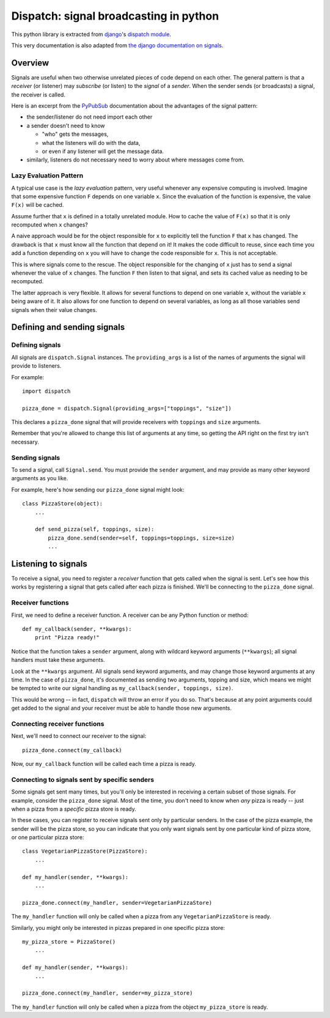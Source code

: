 Dispatch: signal broadcasting in python
****************************************

This python library is extracted from `django`_'s `dispatch module`_.

This very documentation is also adapted from `the django documentation on signals`_.

.. _django: http://djangoproject.com
.. _dispatch module: http://code.djangoproject.com/browser/django/trunk/django/dispatch
.. _the django documentation on signals: http://docs.djangoproject.com/en/1.1/topics/signals/

Overview
========

Signals are useful when two otherwise unrelated pieces of code depend on each other.
The general pattern is that a *receiver* (or listener) may *subscribe* (or listen) to the *signal* of a *sender*.
When the sender sends (or broadcasts) a signal, the receiver is called.

Here is an excerpt from the `PyPubSub <http://pypi.python.org/pypi/PyPubSub/>`_ documentation about the advantages of the signal pattern:

* the sender/listener do not need import each other
* a sender doesn't need to know

  * "who" gets the messages,
  * what the listeners will do with the data,
  * or even if any listener will get the message data.
* similarly, listeners do not necessary need to worry about where messages come from.

Lazy Evaluation Pattern
-----------------------

A typical use case is the *lazy evaluation* pattern, very useful whenever any expensive computing is involved.
Imagine that some expensive function ``F`` depends on one variable ``x``.
Since the evaluation of the function is expensive, the value ``F(x)`` will be cached.

Assume further that ``x`` is defined in a totally unrelated module.
How to cache the value of ``F(x)`` so that it is only recomputed when ``x`` changes?

A naive approach would be for the object responsible for ``x`` to explicitly tell the function ``F`` that ``x`` has changed.
The drawback is that ``x`` must know all the function that depend on it!
It makes the code difficult to reuse, since each time you add a function depending on ``x`` you will have to change the code responsible for ``x``.
This is not acceptable.

This is where signals come to the rescue.
The object responsible for the changing of ``x`` just has to send a signal whenever the value of ``x`` changes.
The function ``F`` then listen to that signal, and sets its cached value as needing to be recomputed.

The latter approach is very flexible. It allows for several functions to depend on one variable ``x``, without the variable ``x`` being aware of it. It also allows for one function to depend on several variables, as long as all those variables send signals when their value changes.


Defining and sending signals
============================


Defining signals
----------------

.. class:: Signal([providing_args=list])

All signals are ``dispatch.Signal`` instances. The
``providing_args`` is a list of the names of arguments the signal will provide
to listeners.

For example::

    import dispatch

    pizza_done = dispatch.Signal(providing_args=["toppings", "size"])

This declares a ``pizza_done`` signal that will provide receivers with
``toppings`` and ``size`` arguments.

Remember that you're allowed to change this list of arguments at any time, so getting the API right on the first try isn't necessary.

Sending signals
---------------


To send a signal, call :literal:`Signal.send`. You must provide the ``sender`` argument, and may provide as many other keyword arguments as you like.

For example, here's how sending our ``pizza_done`` signal might look::

    class PizzaStore(object):
        ...

        def send_pizza(self, toppings, size):
            pizza_done.send(sender=self, toppings=toppings, size=size)
            ...

Listening to signals
====================

To receive a signal, you need to register a *receiver* function that gets called
when the signal is sent. Let's see how this works by registering a signal that
gets called after each pizza is finished. We'll be connecting to the
:literal:`pizza_done` signal.

Receiver functions
------------------

First, we need to define a receiver function. A receiver can be any Python function or method::

    def my_callback(sender, **kwargs):
        print "Pizza ready!"

Notice that the function takes a ``sender`` argument, along with wildcard
keyword arguments (``**kwargs``); all signal handlers must take these arguments.

Look at the ``**kwargs`` argument. All signals send keyword arguments, and may change those keyword
arguments at any time. In the case of
:literal:`pizza_done`, it's documented as sending two
arguments, topping and size, which means we might be tempted to write our signal handling as
``my_callback(sender, toppings, size)``.


This would be wrong -- in fact, ``dispatch`` will throw an error if you do so. That's
because at any point arguments could get added to the signal and your receiver
must be able to handle those new arguments.

Connecting receiver functions
-----------------------------

Next, we'll need to connect our receiver to the signal::

    pizza_done.connect(my_callback)

Now, our ``my_callback`` function will be called each time a pizza is ready.


Connecting to signals sent by specific senders
----------------------------------------------

Some signals get sent many times, but you'll only be interested in receiving a
certain subset of those signals. For example, consider the
:literal:`pizza_done` signal.
Most of the time, you don't need to know when *any* pizza is ready -- just
when a pizza from a *specific* pizza store is ready.

In these cases, you can register to receive signals sent only by particular
senders. In the case of the pizza example, the sender
will be the pizza store, so you can indicate that you only want
signals sent by one particular kind of pizza store, or one particular pizza store::


    class VegetarianPizzaStore(PizzaStore):
        ...

    def my_handler(sender, **kwargs):
        ...

    pizza_done.connect(my_handler, sender=VegetarianPizzaStore)

The ``my_handler`` function will only be called when a pizza from any ``VegetarianPizzaStore`` is ready.

Similarly, you might only be interested in pizzas prepared in one specific pizza store::

    my_pizza_store = PizzaStore()
        ...

    def my_handler(sender, **kwargs):
        ...

    pizza_done.connect(my_handler, sender=my_pizza_store)

The ``my_handler`` function will only be called when a pizza from the object ``my_pizza_store`` is ready.



